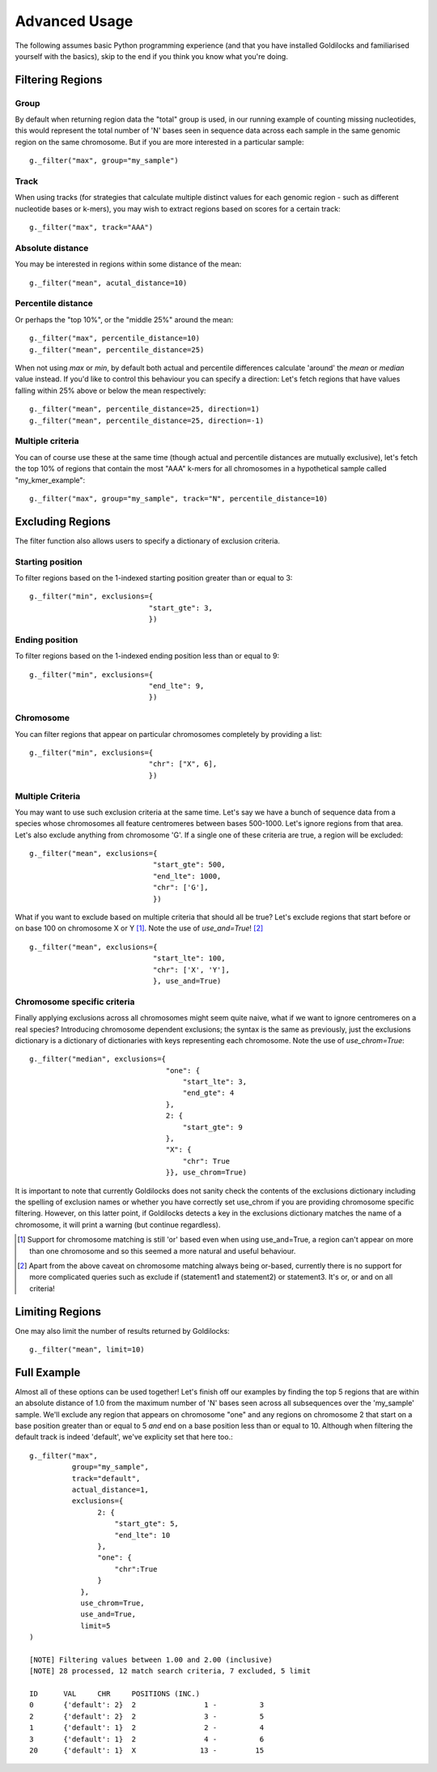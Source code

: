 ==============
Advanced Usage
==============

The following assumes basic Python programming experience (and
that you have installed Goldilocks and familiarised yourself
with the basics), skip to the end if you think you know what you're doing.


Filtering Regions
-----------------

Group
~~~~~~~~

By default when returning region data the "total" group is used, in our running
example of counting missing nucleotides, this would represent the total number
of 'N' bases seen in sequence data across each sample in the same genomic region
on the same chromosome. But if you are more interested in a particular sample: ::

    g._filter("max", group="my_sample")


Track
~~~~~~~~

When using tracks (for strategies that calculate multiple distinct values for
each genomic region - such as different nucleotide bases or k-mers), you may wish
to extract regions based on scores for a certain track: ::

    g._filter("max", track="AAA")


Absolute distance
~~~~~~~~~~~~~~~~~~~~~~~~~~~~

You may be interested in regions within some distance of the mean: ::

    g._filter("mean", acutal_distance=10)


Percentile distance
~~~~~~~~~~~~~~~~~~~~~

Or perhaps the "top 10%", or the "middle 25%" around the mean: ::

    g._filter("max", percentile_distance=10)
    g._filter("mean", percentile_distance=25)

When not using `max` or `min`, by default both actual and percentile differences
calculate 'around' the `mean` or `median` value instead. If you'd like to control
this behaviour you can specify a direction: Let's fetch regions that have values
falling within 25% above or below the mean respectively: ::

    g._filter("mean", percentile_distance=25, direction=1)
    g._filter("mean", percentile_distance=25, direction=-1)


Multiple criteria
~~~~~~~~~~~~~~~~~

You can of course use these at the same time (though actual and percentile distances
are mutually exclusive), let's fetch the top 10% of regions that contain the most
"AAA" k-mers for all chromosomes in a hypothetical sample called "my_kmer_example": ::

    g._filter("max", group="my_sample", track="N", percentile_distance=10)


Excluding Regions
-----------------

The filter function also allows users to specify a dictionary of exclusion criteria.

Starting position
~~~~~~~~~~~~~~~~~

To filter regions based on the 1-indexed starting position greater than or equal to 3: ::

    g._filter("min", exclusions={
                                "start_gte": 3,
                                })

Ending position
~~~~~~~~~~~~~~~

To filter regions based on the 1-indexed ending position less than or equal to 9: ::

    g._filter("min", exclusions={
                                "end_lte": 9,
                                })

Chromosome
~~~~~~~~~~

You can filter regions that appear on particular chromosomes completely by providing a list: ::

    g._filter("min", exclusions={
                                "chr": ["X", 6],
                                })

Multiple Criteria
~~~~~~~~~~~~~~~~~

You may want to use such exclusion criteria at the same time. Let's say we have
a bunch of sequence data from a species whose chromosomes all feature centromeres
between bases 500-1000. Let's ignore regions from that area. Let's also exclude
anything from chromosome 'G'. If a single one of these criteria are true, a region
will be excluded: ::

    g._filter("mean", exclusions={
                                 "start_gte": 500,
                                 "end_lte": 1000,
                                 "chr": ['G'],
                                 })

What if you want to exclude based on multiple criteria that should all be true?
Let's exclude regions that start before or on base 100 on chromosome X or Y [#]_.
Note the use of `use_and=True`! [#]_ ::

    g._filter("mean", exclusions={
                                 "start_lte": 100,
                                 "chr": ['X', 'Y'],
                                 }, use_and=True)


Chromosome specific criteria
~~~~~~~~~~~~~~~~~~~~~~~~~~~~

Finally applying exclusions across all chromosomes might seem quite naive, what
if we want to ignore centromeres on a real species? Introducing chromosome
dependent exclusions; the syntax is the same as previously, just the exclusions
dictionary is a dictionary of dictionaries with keys representing each chromosome.
Note the use of `use_chrom=True`: ::

    g._filter("median", exclusions={
                                    "one": {
                                        "start_lte": 3,
                                        "end_gte": 4
                                    },
                                    2: {
                                        "start_gte": 9
                                    },
                                    "X": {
                                        "chr": True
                                    }}, use_chrom=True)

It is important to note that currently Goldilocks does not sanity check the contents of
the exclusions dictionary including the spelling of exclusion names or whether you
have correctly set use_chrom if you are providing chromosome specific filtering.
However, on this latter point, if Goldilocks detects a key in the exclusions dictionary
matches the name of a chromosome, it will print a warning (but continue regardless).


.. [#] Support for chromosome matching is still 'or' based even when using use_and=True,
       a region can't appear on more than one chromosome and so this seemed a more
       natural and useful behaviour.
.. [#] Apart from the above caveat on chromosome matching always being or-based,
       currently there is no support for more complicated queries such as exclude
       if (statement1 and statement2) or statement3. It's or, or and on all criteria!

Limiting Regions
----------------

One may also limit the number of results returned by Goldilocks: ::

    g._filter("mean", limit=10)


Full Example
------------

Almost all of these options can be used together! Let's finish off our examples
by finding the top 5 regions that are within an absolute distance of 1.0 from
the maximum number of 'N' bases seen across all subsequences over the 'my_sample'
sample. We'll exclude any region that appears on chromosome "one" and any regions on
chromosome 2 that start on a base position greater than or equal to 5 *and* end on
a base position less than or equal to 10. Although when filtering the default
track is indeed 'default', we've explicity set that here too.::

    g._filter("max",
              group="my_sample",
              track="default",
              actual_distance=1,
              exclusions={
                    2: {
                        "start_gte": 5,
                        "end_lte": 10
                    },
                    "one": {
                        "chr":True
                    }
                },
                use_chrom=True,
                use_and=True,
                limit=5
    )

    [NOTE] Filtering values between 1.00 and 2.00 (inclusive)
    [NOTE] 28 processed, 12 match search criteria, 7 excluded, 5 limit

    ID      VAL     CHR     POSITIONS (INC.)
    0       {'default': 2}  2                1 -          3
    2       {'default': 2}  2                3 -          5
    1       {'default': 1}  2                2 -          4
    3       {'default': 1}  2                4 -          6
    20      {'default': 1}  X               13 -         15
